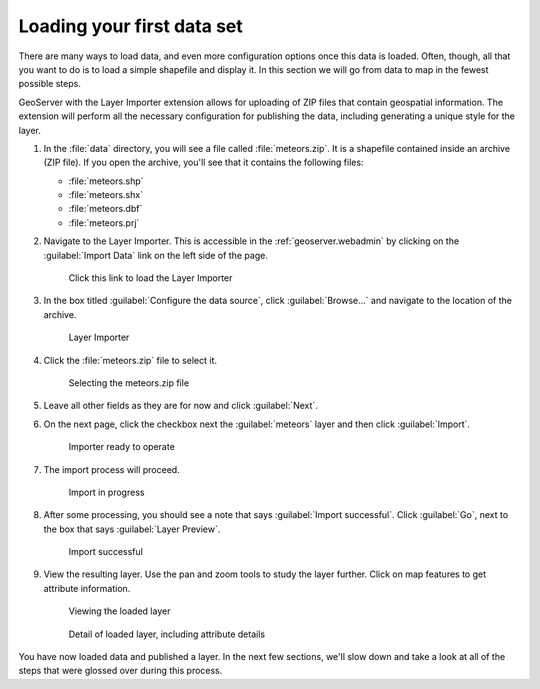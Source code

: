 .. _geoserver.webadmin.quickload:

Loading your first data set 
===========================

There are many ways to load data, and even more configuration options once this data is loaded. Often, though, all that you want to do is to load a simple shapefile and display it. In this section we will go from data to map in the fewest possible steps.

GeoServer with the Layer Importer extension allows for uploading of ZIP files that contain geospatial information. The extension will perform all the necessary configuration for publishing the data, including generating a unique style for the layer.

#. In the :file:`data` directory, you will see a file called :file:`meteors.zip`. It is a shapefile contained inside an archive (ZIP file). If you open the archive, you'll see that it contains the following files:

   * :file:`meteors.shp`
   * :file:`meteors.shx`
   * :file:`meteors.dbf`
   * :file:`meteors.prj`

#. Navigate to the Layer Importer. This is accessible in the :ref:`geoserver.webadmin` by clicking on the :guilabel:`Import Data` link on the left side of the page.

   .. figure:: img/quickload_importerlink.png

      Click this link to load the Layer Importer

#. In the box titled :guilabel:`Configure the data source`, click :guilabel:`Browse...` and navigate to the location of the archive.

   .. figure:: img/quickload_importerpage.png

      Layer Importer

#. Click the :file:`meteors.zip` file to select it.

   .. figure:: img/quickload_fileselect.png

      Selecting the meteors.zip file

#.  Leave all other fields as they are for now and click :guilabel:`Next`.

#. On the next page, click the checkbox next the :guilabel:`meteors` layer and then click :guilabel:`Import`.

   .. figure:: img/quickload_importerpage2.png

      Importer ready to operate

#. The import process will proceed.

   .. figure:: img/quickload_importing.png

      Import in progress

#. After some processing, you should see a note that says :guilabel:`Import successful`. Click :guilabel:`Go`, next to the box that says :guilabel:`Layer Preview`.

   .. figure:: img/quickload_importerdone.png

      Import successful

#. View the resulting layer. Use the pan and zoom tools to study the layer further. Click on map features to get attribute information.

   .. figure:: img/quickload_layerpreview.png

      Viewing the loaded layer

   .. figure:: img/quickload_layerpreviewdetail.png

      Detail of loaded layer, including attribute details

You have now loaded data and published a layer. In the next few sections, we'll slow down and take a look at all of the steps that were glossed over during this process.
